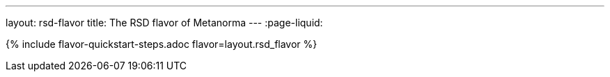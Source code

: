 ---
layout: rsd-flavor
title: The RSD flavor of Metanorma
---
:page-liquid:

{% include flavor-quickstart-steps.adoc flavor=layout.rsd_flavor %}
